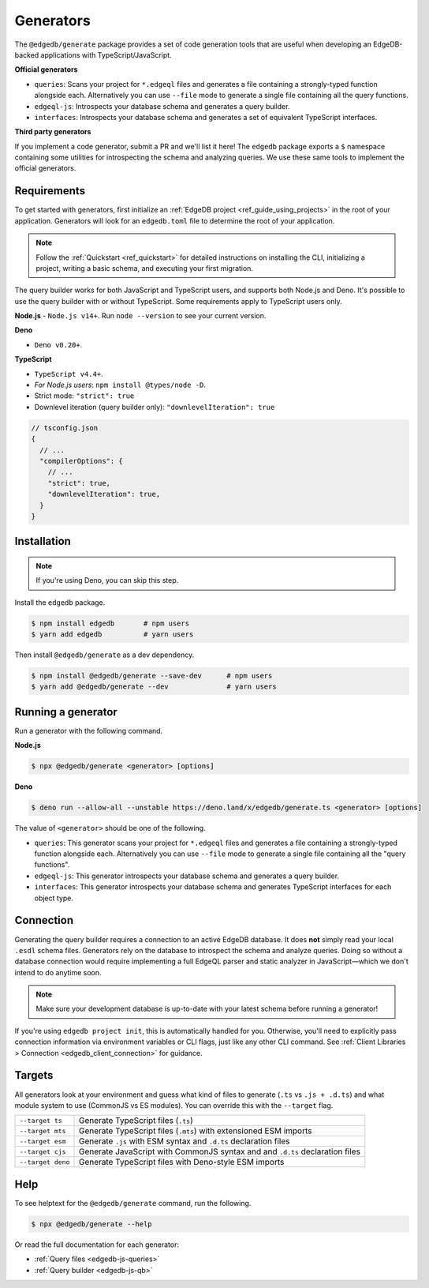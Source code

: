 .. _edgedb-js-generators:

Generators
==========

The ``@edgedb/generate`` package provides a set of code generation tools that are useful when developing an EdgeDB-backed applications with TypeScript/JavaScript.

**Official generators**

- ``queries``: Scans your project for ``*.edgeql`` files and generates a file containing a strongly-typed function alongside each. Alternatively you can use ``--file`` mode to generate a single file containing all the query functions.
- ``edgeql-js``: Introspects your database schema and generates a query builder.
- ``interfaces``: Introspects your database schema and generates a set of equivalent TypeScript interfaces.

**Third party generators**

If you implement a code generator, submit a PR and we'll list it here! The ``edgedb`` package exports a ``$`` namespace containing some utilities for introspecting the schema and analyzing queries. We use these same tools to implement the official generators.

Requirements
^^^^^^^^^^^^

To get started with generators, first initialize an :ref:`EdgeDB project
<ref_guide_using_projects>` in the root of your application. Generators will look for an ``edgedb.toml`` file to determine the root of your application.

.. note::

  Follow the :ref:`Quickstart <ref_quickstart>` for detailed instructions on installing the CLI, initializing a project, writing a basic schema, and executing your first migration.

The query builder works for both JavaScript and TypeScript users, and supports both Node.js and Deno. It's possible to use the query builder with or without TypeScript. Some requirements apply to TypeScript users only.

**Node.js**
- ``Node.js v14+``. Run ``node --version`` to see your current version.

**Deno**

- ``Deno v0.20+``.

**TypeScript**

- ``TypeScript v4.4+``.
- *For Node.js users*: ``npm install @types/node -D``.
- Strict mode: ``"strict": true``
- Downlevel iteration (query builder only): ``"downlevelIteration": true``

.. code-block:: javascript

  // tsconfig.json
  {
    // ...
    "compilerOptions": {
      // ...
      "strict": true,
      "downlevelIteration": true,
    }
  }

Installation
^^^^^^^^^^^^

.. note::

  If you're using Deno, you can skip this step.

Install the ``edgedb`` package.

.. code-block:: bash

  $ npm install edgedb       # npm users
  $ yarn add edgedb          # yarn users

Then install ``@edgedb/generate`` as a dev dependency.

.. code-block:: bash

  $ npm install @edgedb/generate --save-dev      # npm users
  $ yarn add @edgedb/generate --dev              # yarn users

Running a generator
^^^^^^^^^^^^^^^^^^^

Run a generator with the following command.

**Node.js**

.. code-block:: bash

  $ npx @edgedb/generate <generator> [options]


**Deno**

.. code-block:: bash

  $ deno run --allow-all --unstable https://deno.land/x/edgedb/generate.ts <generator> [options]


The value of ``<generator>`` should be one of the following.

- ``queries``: This generator scans your project for ``*.edgeql`` files and generates a file containing a strongly-typed function alongside each. Alternatively you can use ``--file`` mode to generate a single file containing all the "query functions".
- ``edgeql-js``: This generator introspects your database schema and generates a query builder.
- ``interfaces``: This generator introspects your database schema and generates TypeScript interfaces for each object type.

Connection
^^^^^^^^^^

Generating the query builder requires a
connection to an active EdgeDB database. It does **not** simply read your local ``.esdl`` schema files. Generators rely on the database to introspect the schema and analyze queries. Doing so without a database connection would require implementing a full EdgeQL parser and static analyzer in JavaScript—which we don't intend to do anytime soon.

.. note::

  Make sure your development database is up-to-date with your latest schema before running a generator!

If you're using ``edgedb project init``, this is automatically handled for you. Otherwise, you'll need to explicitly pass connection information via environment variables or CLI flags, just like any other CLI command. See :ref:`Client Libraries > Connection <edgedb_client_connection>` for guidance.

.. _edgedb_qb_target:

Targets
^^^^^^^

All generators look at your environment and guess what kind of
files to generate (``.ts`` vs ``.js + .d.ts``) and what module system to use
(CommonJS vs ES modules). You can override this with the ``--target`` flag.

.. list-table::

  * - ``--target ts``
    - Generate TypeScript files (``.ts``)
  * - ``--target mts``
    - Generate TypeScript files (``.mts``) with extensioned ESM imports
  * - ``--target esm``
    - Generate ``.js`` with ESM syntax and ``.d.ts`` declaration files
  * - ``--target cjs``
    - Generate JavaScript with CommonJS syntax and and ``.d.ts`` declaration
      files
  * - ``--target deno``
    - Generate TypeScript files with Deno-style ESM imports

Help
^^^^

To see helptext for the ``@edgedb/generate`` command, run the following.

.. code-block:: bash

  $ npx @edgedb/generate --help


Or read the full documentation for each generator:

- :ref:`Query files <edgedb-js-queries>`
- :ref:`Query builder <edgedb-js-qb>`
